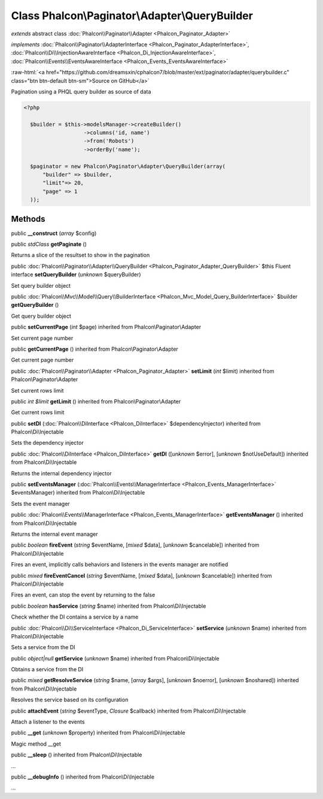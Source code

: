 Class **Phalcon\\Paginator\\Adapter\\QueryBuilder**
===================================================

*extends* abstract class :doc:`Phalcon\\Paginator\\Adapter <Phalcon_Paginator_Adapter>`

*implements* :doc:`Phalcon\\Paginator\\AdapterInterface <Phalcon_Paginator_AdapterInterface>`, :doc:`Phalcon\\Di\\InjectionAwareInterface <Phalcon_Di_InjectionAwareInterface>`, :doc:`Phalcon\\Events\\EventsAwareInterface <Phalcon_Events_EventsAwareInterface>`

.. role:: raw-html(raw)
   :format: html

:raw-html:`<a href="https://github.com/dreamsxin/cphalcon7/blob/master/ext/paginator/adapter/querybuilder.c" class="btn btn-default btn-sm">Source on GitHub</a>`

Pagination using a PHQL query builder as source of data  

.. code-block:: php

    <?php

      $builder = $this->modelsManager->createBuilder()
                       ->columns('id, name')
                       ->from('Robots')
                       ->orderBy('name');
    
      $paginator = new Phalcon\Paginator\Adapter\QueryBuilder(array(
          "builder" => $builder,
          "limit"=> 20,
          "page" => 1
      ));



Methods
-------

public  **__construct** (*array* $config)





public *\stdClass*  **getPaginate** ()

Returns a slice of the resultset to show in the pagination



public :doc:`Phalcon\\Paginator\\Adapter\\QueryBuilder <Phalcon_Paginator_Adapter_QueryBuilder>`  $this Fluent interface **setQueryBuilder** (*unknown* $queryBuilder)

Set query builder object



public :doc:`Phalcon\\Mvc\\Model\\Query\\BuilderInterface <Phalcon_Mvc_Model_Query_BuilderInterface>`  $builder **getQueryBuilder** ()

Get query builder object



public  **setCurrentPage** (*int* $page) inherited from Phalcon\\Paginator\\Adapter

Set current page number



public  **getCurrentPage** () inherited from Phalcon\\Paginator\\Adapter

Get current page number



public :doc:`Phalcon\\Paginator\\Adapter <Phalcon_Paginator_Adapter>`  **setLimit** (*int* $limit) inherited from Phalcon\\Paginator\\Adapter

Set current rows limit



public *int $limit*  **getLimit** () inherited from Phalcon\\Paginator\\Adapter

Get current rows limit



public  **setDI** (:doc:`Phalcon\\DiInterface <Phalcon_DiInterface>` $dependencyInjector) inherited from Phalcon\\Di\\Injectable

Sets the dependency injector



public :doc:`Phalcon\\DiInterface <Phalcon_DiInterface>`  **getDI** ([*unknown* $error], [*unknown* $notUseDefault]) inherited from Phalcon\\Di\\Injectable

Returns the internal dependency injector



public  **setEventsManager** (:doc:`Phalcon\\Events\\ManagerInterface <Phalcon_Events_ManagerInterface>` $eventsManager) inherited from Phalcon\\Di\\Injectable

Sets the event manager



public :doc:`Phalcon\\Events\\ManagerInterface <Phalcon_Events_ManagerInterface>`  **getEventsManager** () inherited from Phalcon\\Di\\Injectable

Returns the internal event manager



public *boolean*  **fireEvent** (*string* $eventName, [*mixed* $data], [*unknown* $cancelable]) inherited from Phalcon\\Di\\Injectable

Fires an event, implicitly calls behaviors and listeners in the events manager are notified



public *mixed*  **fireEventCancel** (*string* $eventName, [*mixed* $data], [*unknown* $cancelable]) inherited from Phalcon\\Di\\Injectable

Fires an event, can stop the event by returning to the false



public *boolean*  **hasService** (*string* $name) inherited from Phalcon\\Di\\Injectable

Check whether the DI contains a service by a name



public :doc:`Phalcon\\Di\\ServiceInterface <Phalcon_Di_ServiceInterface>`  **setService** (*unknown* $name) inherited from Phalcon\\Di\\Injectable

Sets a service from the DI



public *object|null*  **getService** (*unknown* $name) inherited from Phalcon\\Di\\Injectable

Obtains a service from the DI



public *mixed*  **getResolveService** (*string* $name, [*array* $args], [*unknown* $noerror], [*unknown* $noshared]) inherited from Phalcon\\Di\\Injectable

Resolves the service based on its configuration



public  **attachEvent** (*string* $eventType, *Closure* $callback) inherited from Phalcon\\Di\\Injectable

Attach a listener to the events



public  **__get** (*unknown* $property) inherited from Phalcon\\Di\\Injectable

Magic method __get



public  **__sleep** () inherited from Phalcon\\Di\\Injectable

...


public  **__debugInfo** () inherited from Phalcon\\Di\\Injectable

...


